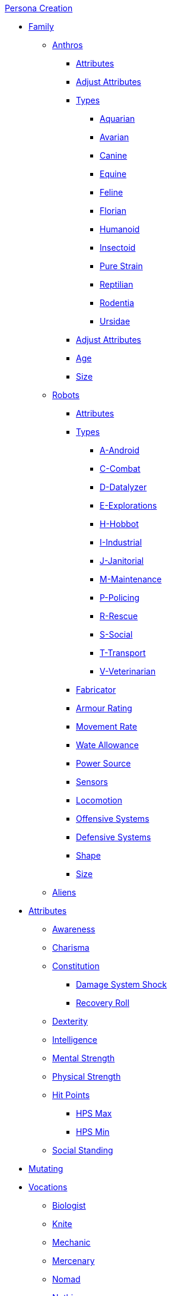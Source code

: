 .xref:An_index_persona_creation.adoc[Persona Creation]
* xref:CH04__Families.adoc[Family]
** xref:CH04_Anthros.adoc[Anthros]
*** xref:CH04_Anthros.adoc#_attributes[Attributes]
*** xref:CH04_Anthros.adoc#_adjusting_attributes_by_attribute[Adjust Attributes]
*** xref:CH04_Anthros.adoc#_anthro_type_selection[Types]
**** xref:CH04_AnthrosType_Aquarian.adoc[Aquarian]
**** xref:CH04_AnthrosType_Avarian.adoc[Avarian]
**** xref:CH04_AnthrosType_Canine.adoc[Canine]
**** xref:CH04_AnthrosType_Equine.adoc[Equine]
**** xref:CH04_AnthrosType_Feline.adoc[Feline]
**** xref:CH04_AnthrosType_Florian.adoc[Florian]
**** xref:CH04_AnthrosType_Humanoid.adoc[Humanoid]
**** xref:CH04_AnthrosType_Insectoid.adoc[Insectoid]
**** xref:CH04_AnthrosType_Pure_Strain.adoc[Pure Strain]
**** xref:CH04_AnthrosType_Reptilian.adoc[Reptilian]
**** xref:CH04_AnthrosType_Rodentia.adoc[Rodentia]
**** xref:CH04_AnthrosType_Ursidae.adoc[Ursidae]
*** xref:CH04_Anthros.adoc#_attribute_adjustments_by_type[Adjust Attributes]
*** xref:CH04_Anthros.adoc#_age[Age]
*** xref:CH04_Anthros.adoc#_hite_and_wate[Size]
** xref:CH05_Robots_.adoc[Robots]
*** xref:CH05_Robots_.adoc#_attributes[Attributes]
*** xref:CH05_Robots_.adoc#_robot_type[Types]
**** xref:CH05_Robots_A_Android.adoc[A-Android]
**** xref:CH05_Robots_C_Combat.adoc[C-Combat]
**** xref:CH05_Robots_D_Data_Analyzer.adoc[D-Datalyzer]
**** xref:CH05_Robots_E_Explorations.adoc[E-Explorations]
**** xref:CH05_Robots_H_Hobbot.adoc[H-Hobbot]
**** xref:CH05_Robots_I_Industrial.adoc[I-Industrial]
**** xref:CH05_Robots_J_Janitorial.adoc[J-Janitorial]
**** xref:CH05_Robots_M_Maintenance.adoc[M-Maintenance]
**** xref:CH05_Robots_P_Policing.adoc[P-Policing]
**** xref:CH05_Robots_R_Rescue.adoc[R-Rescue]
**** xref:CH05_Robots_S_Social.adoc[S-Social]
**** xref:CH05_Robots_T_Transport.adoc[T-Transport]
**** xref:CH05_Robots_V_Veterinarian.adoc[V-Veterinarian]
*** xref:CH05_Robots_.adoc#_fabricator_type[Fabricator]
*** xref:CH05_Robots_.adoc#_armour_rating[Armour Rating]
*** xref:CH05_Robots_.adoc#_movement_rate[Movement Rate]
*** xref:CH05_Robots_.adoc#_wate_allowance[Wate Allowance]
*** xref:CH05_Robots_.adoc#_power_source[Power Source]
*** xref:CH05_Robots_.adoc#_sensors[Sensors]
*** xref:CH05_Robots_.adoc#_locomotion[Locomotion]
*** xref:CH05_Robots_.adoc#_offensive_systems[Offensive Systems]
*** xref:CH05_Robots_.adoc#_defensive_systems[Defensive Systems]
*** xref:CH05_Robots_.adoc#_shape[Shape]
*** xref:CH05_Robots_.adoc#_robot_size[Size]

** xref:CH06_Aliens.adoc[Aliens]
* xref:CH03_Attributes.adoc[Attributes]
** xref:CH03_AttributesAWE.adoc[Awareness]
** xref:CH03_AttributesCHA.adoc[Charisma]
** xref:CH03_AttributesCON.adoc[Constitution]
*** xref:CH03_AttributesCON.adoc#_damage_system_shock_dss[Damage System Shock]
*** xref:CH03_AttributesCON.adoc#_recovery_roll_rec[Recovery Roll]
** xref:CH03_AttributesDEX.adoc[Dexterity]
** xref:CH03_AttributesINT.adoc[Intelligence]
** xref:CH03_AttributesMSTR.adoc[Mental Strength]
** xref:CH03_AttributesPSTR.adoc[Physical Strength]
** xref:CH03_AttributesHPS.adoc[Hit Points]
*** xref:CH03_AttributesHPS.adoc#_hps_maximum[HPS Max]
*** xref:CH03_AttributesHPS.adoc#_hps_minimum[HPS Min]
** xref:CH03_AttributesSS.adoc[Social Standing]
* xref:CH07_Mutating.adoc[Mutating]
* xref:CH08_Vocations_.adoc[Vocations]
** xref:CH08_Vocations_Biologist.adoc[Biologist]
** xref:CH08_Vocations_Knite.adoc[Knite]
** xref:CH08_Vocations_Mechanic.adoc[Mechanic]
** xref:CH08_Vocations_Mercenary.adoc[Mercenary]
** xref:CH08_Vocations_Nomad.adoc[Nomad]
** xref:CH08_Vocations_Nothing.adoc[Nothing]
** xref:CH08_Vocations_Spie.adoc[Spie]
** xref:CH08_Vocations_Veterinarian.adoc[Veterinarian]
* xref:CH10_Incidentals.adoc[Incidentals]
* xref:CH11_Referee_Personas_.adoc[Referee Personas]
** xref:CH11_Referee_Personas_Alien.adoc[Alien RP]
** xref:CH11_Referee_Personas_Anthro.adoc[Anthro RP]
** xref:CH11_Referee_Personas_Robot.adoc[Robot RP]


